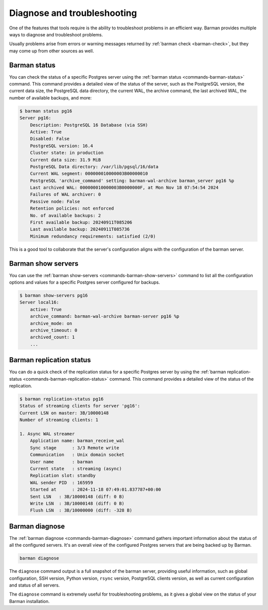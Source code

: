 .. _diagnose-and-troubleshooting:

Diagnose and troubleshooting
============================

One of the features that tools require is the ability to troubleshoot problems
in an efficient way. Barman provides multiple ways to diagnose and troubleshoot
problems.

Usually problems arise from errors or warning messages returned by
:ref:`barman check <barman-check>`, but they may come up from other sources as well.

Barman status
-------------

You can check the status of a specific Postgres server using the
:ref:`barman status <commands-barman-status>` command. This command provides a detailed
view of the status of the server, such as the PostgreSQL version, the current data size,
the PostgreSQL data directory, the current WAL, the archive command, the last archived
WAL, the number of available backups, and more:

.. code:: bash

    $ barman status pg16
    Server pg16:
        Description: PostgreSQL 16 Database (via SSH)
        Active: True
        Disabled: False
        PostgreSQL version: 16.4
        Cluster state: in production
        Current data size: 31.9 MiB
        PostgreSQL Data directory: /var/lib/pgsql/16/data
        Current WAL segment: 000000010000003B00000010
        PostgreSQL 'archive_command' setting: barman-wal-archive barman_server pg16 %p
        Last archived WAL: 000000010000003B0000000F, at Mon Nov 18 07:54:54 2024
        Failures of WAL archiver: 0
        Passive node: False
        Retention policies: not enforced
        No. of available backups: 2
        First available backup: 20240911T085206
        Last available backup: 20240911T085736
        Minimum redundancy requirements: satisfied (2/0)

This is a good tool to collaborate that the server's configuration aligns with the
configuration of the barman server.

Barman show servers
-------------------

You can use the :ref:`barman show-servers <commands-barman-show-servers>` command to
list all the configuration options and values for a specific Postgres server configured
for backups.

.. code:: bash

    $ barman show-servers pg16
    Server local16:
        active: True
        archive_command: barman-wal-archive barman-server pg16 %p
        archive_mode: on
        archive_timeout: 0
        archived_count: 1
        ...


Barman replication status
-------------------------

You can do a quick check of the replication status for a specific Postgres server
by using the :ref:`barman replication-status <commands-barman-replication-status>`
command. This command provides a detailed view of the status of the replication.

.. code:: bash

    $ barman replication-status pg16
    Status of streaming clients for server 'pg16':
    Current LSN on master: 3B/10000148
    Number of streaming clients: 1

    1. Async WAL streamer
        Application name: barman_receive_wal
        Sync stage      : 3/3 Remote write
        Communication   : Unix domain socket
        User name       : barman
        Current state   : streaming (async)
        Replication slot: standby
        WAL sender PID  : 165959
        Started at      : 2024-11-18 07:49:01.837787+00:00
        Sent LSN   : 3B/10000148 (diff: 0 B)
        Write LSN  : 3B/10000148 (diff: 0 B)
        Flush LSN  : 3B/10000000 (diff: -328 B)


Barman diagnose
---------------

The :ref:`barman diagnose <commands-barman-diagnose>` command gathers important
information about the status of all the configured servers. It's an overall view of
the configured Postgres servers that are being backed up by Barman.

.. code:: bash

    barman diagnose


The ``diagnose`` command output is a full snapshot of the barman server, providing useful information, such as global configuration, SSH version,
Python version, ``rsync`` version, PostgreSQL clients version,
as well as current configuration and status of all servers.

The ``diagnose`` command is extremely useful for troubleshooting problems,
as it gives a global view on the status of your Barman installation.
